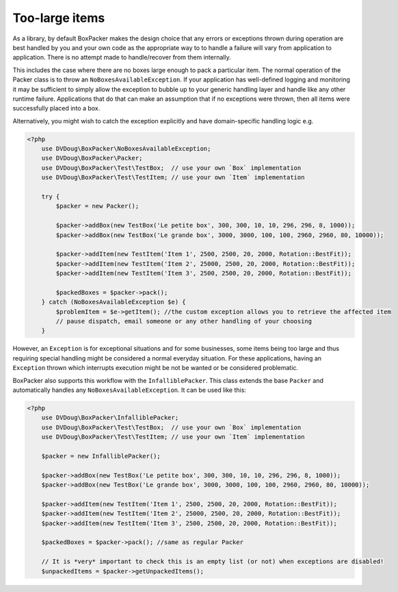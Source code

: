Too-large items
===============

As a library, by default BoxPacker makes the design choice that any errors or exceptions thrown during operation are
best handled by you and your own code as the appropriate way to to handle a failure will vary from application to application.
There is no attempt made to handle/recover from them internally.

This includes the case where there are no boxes large enough to pack a particular item. The normal operation of the Packer
class is to throw an ``NoBoxesAvailableException``. If your application has well-defined logging and monitoring it may be
sufficient to simply allow the exception to bubble up to your generic handling layer and handle like any other runtime failure.
Applications that do that can make an assumption that if no exceptions were thrown, then all items were successfully
placed into a box.

Alternatively, you might wish to catch the exception explicitly and have domain-specific handling logic e.g.

.. code-block:: php

    <?php
        use DVDoug\BoxPacker\NoBoxesAvailableException;
        use DVDoug\BoxPacker\Packer;
        use DVDoug\BoxPacker\Test\TestBox;  // use your own `Box` implementation
        use DVDoug\BoxPacker\Test\TestItem; // use your own `Item` implementation

        try {
            $packer = new Packer();

            $packer->addBox(new TestBox('Le petite box', 300, 300, 10, 10, 296, 296, 8, 1000));
            $packer->addBox(new TestBox('Le grande box', 3000, 3000, 100, 100, 2960, 2960, 80, 10000));

            $packer->addItem(new TestItem('Item 1', 2500, 2500, 20, 2000, Rotation::BestFit));
            $packer->addItem(new TestItem('Item 2', 25000, 2500, 20, 2000, Rotation::BestFit));
            $packer->addItem(new TestItem('Item 3', 2500, 2500, 20, 2000, Rotation::BestFit));

            $packedBoxes = $packer->pack();
        } catch (NoBoxesAvailableException $e) {
            $problemItem = $e->getItem(); //the custom exception allows you to retrieve the affected item
            // pause dispatch, email someone or any other handling of your choosing
        }

However, an ``Exception`` is for exceptional situations and for some businesses, some items being too large and thus
requiring special handling might be considered a normal everyday situation. For these applications, having an
``Exception`` thrown which interrupts execution might be not be wanted or be considered problematic.

BoxPacker also supports this workflow with the ``InfalliblePacker``. This class extends the base ``Packer`` and automatically
handles any ``NoBoxesAvailableException``. It can be used like this:

.. code-block:: php

    <?php
        use DVDoug\BoxPacker\InfalliblePacker;
        use DVDoug\BoxPacker\Test\TestBox;  // use your own `Box` implementation
        use DVDoug\BoxPacker\Test\TestItem; // use your own `Item` implementation

        $packer = new InfalliblePacker();

        $packer->addBox(new TestBox('Le petite box', 300, 300, 10, 10, 296, 296, 8, 1000));
        $packer->addBox(new TestBox('Le grande box', 3000, 3000, 100, 100, 2960, 2960, 80, 10000));

        $packer->addItem(new TestItem('Item 1', 2500, 2500, 20, 2000, Rotation::BestFit));
        $packer->addItem(new TestItem('Item 2', 25000, 2500, 20, 2000, Rotation::BestFit));
        $packer->addItem(new TestItem('Item 3', 2500, 2500, 20, 2000, Rotation::BestFit));

        $packedBoxes = $packer->pack(); //same as regular Packer

        // It is *very* important to check this is an empty list (or not) when exceptions are disabled!
        $unpackedItems = $packer->getUnpackedItems();
